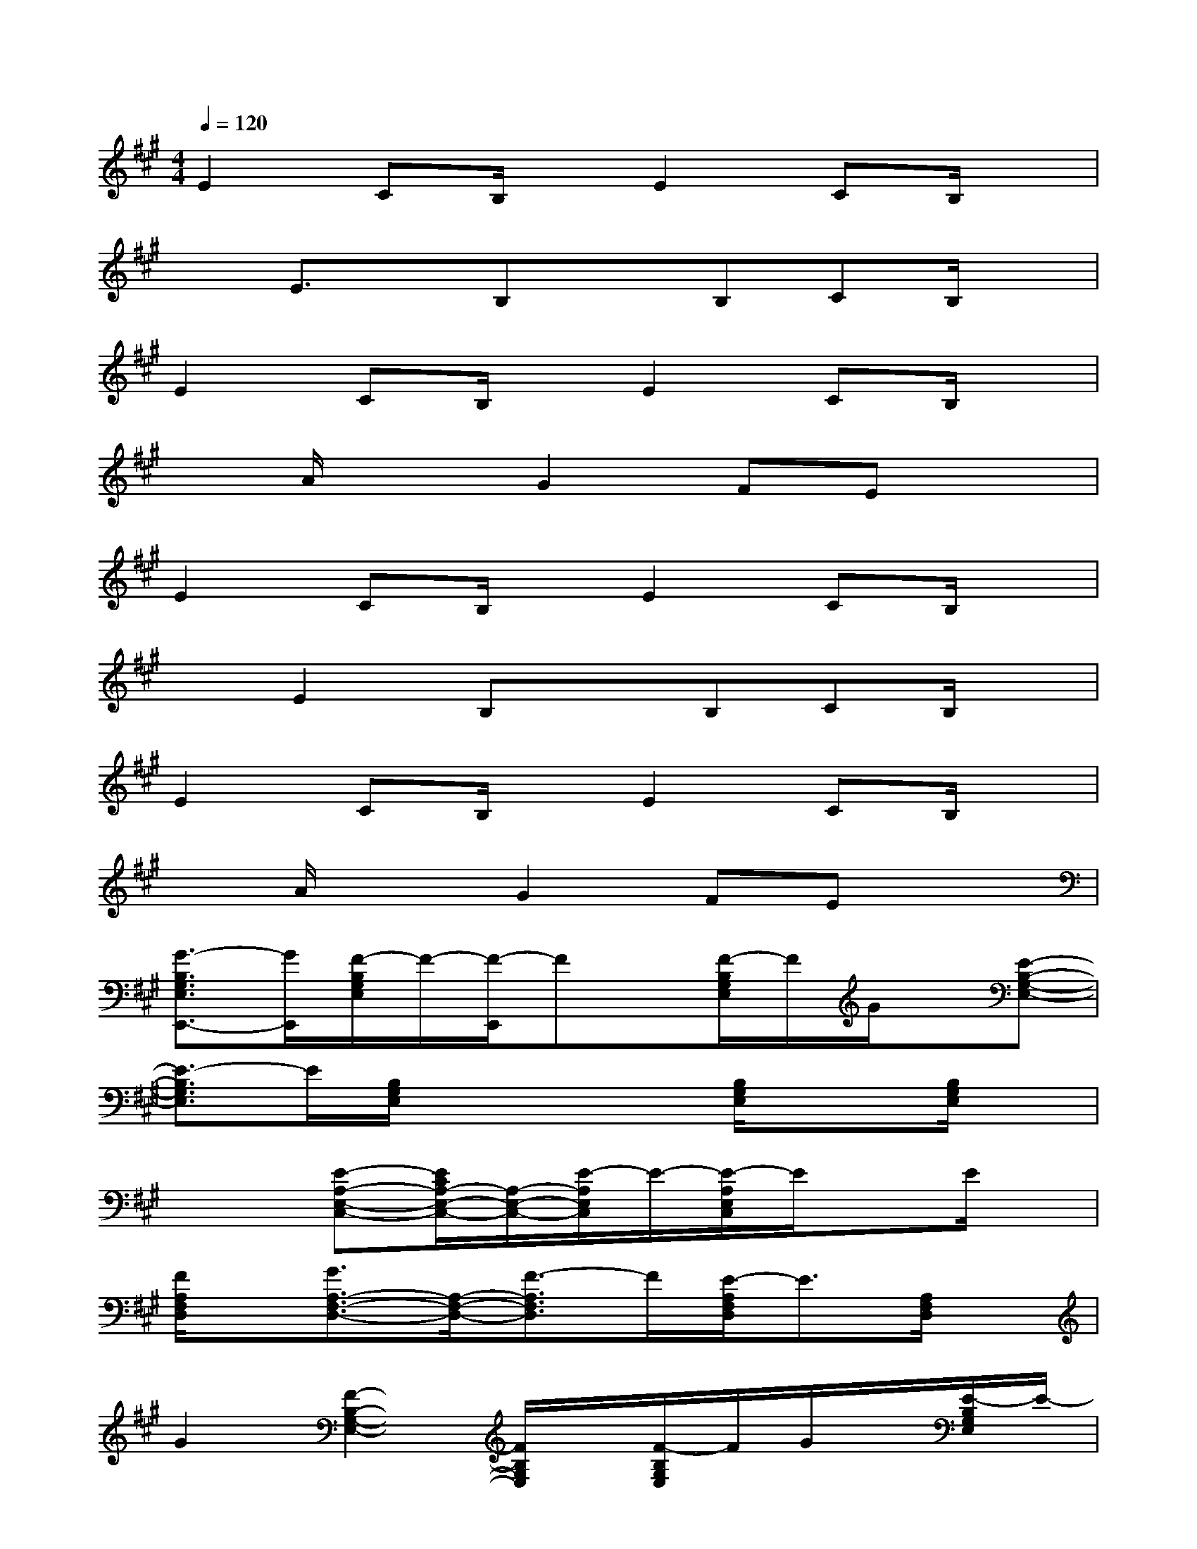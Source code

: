 X:1
T:
M:4/4
L:1/8
Q:1/4=120
K:A%3sharps
V:1
E2CB,/2x/2E2CB,/2x/2|
xE3/2x/2B,xB,CB,/2x/2|
E2CB,/2x/2E2CB,/2x/2|
xA/2x3/2G2FEx|
E2CB,/2x/2E2CB,/2x/2|
xE2B,xB,CB,/2x/2|
E2CB,/2x/2E2CB,/2x/2|
xA/2x3/2G2FEx|
[G3/2-B,3/2G,3/2E,3/2E,,3/2-][G/2E,,/2][F/2-B,/2G,/2E,/2]F/2-[F/2-E,,/2]Fx/2[F/2-B,/2G,/2E,/2]F/2G/2x/2[E-B,-G,-E,-]|
[E3/2-B,3/2G,3/2E,3/2]E/2[B,/2G,/2E,/2]x2x/2[B,/2G,/2E,/2]x3/2[B,/2G,/2E,/2]x/2|
x2[E-A,-E,-C,-][E/2C/2A,/2-E,/2-C,/2-][A,/2-E,/2-C,/2-][E/2-A,/2E,/2C,/2]E/2-[E/2-A,/2E,/2C,/2]E/2xE/2x/2|
[F/2A,/2F,/2D,/2]x/2[G3/2A,3/2-F,3/2-D,3/2-][A,/2-F,/2-D,/2-][F3/2-A,3/2F,3/2D,3/2]F/2[E/2-A,/2F,/2D,/2]E3/2[A,/2F,/2D,/2]x/2|
G2[F2-B,2-G,2-E,2-][F/2B,/2G,/2E,/2]x/2[F/2-B,/2G,/2E,/2]F/2G/2x/2[E/2-B,/2G,/2E,/2]E/2-|
E-[EE,,][B,2-G,2-E,2-][B,/2G,/2E,/2]x/2[B,/2G,/2E,/2]x3/2[B,/2G,/2E,/2]x/2|
x2[E-E,-C,-A,,-][E/2C/2E,/2-C,/2-A,,/2-][E,/2-C,/2-A,,/2-][E/2-E,/2C,/2A,,/2]E/2-[E/2-E,/2C,/2A,,/2]E/2xE/2x/2|
F/2x/2[G/2-D/2A,/2F,/2]G/2-[G/2D/2A,/2F,/2]x/2[F-D-A,-F,-][F/2-D/2A,/2F,/2D,/2]F/2[E-D-A,-F,-][E/2-D/2A,/2F,/2D,/2-][E/2D,/2][D/2A,/2F,/2]x/2